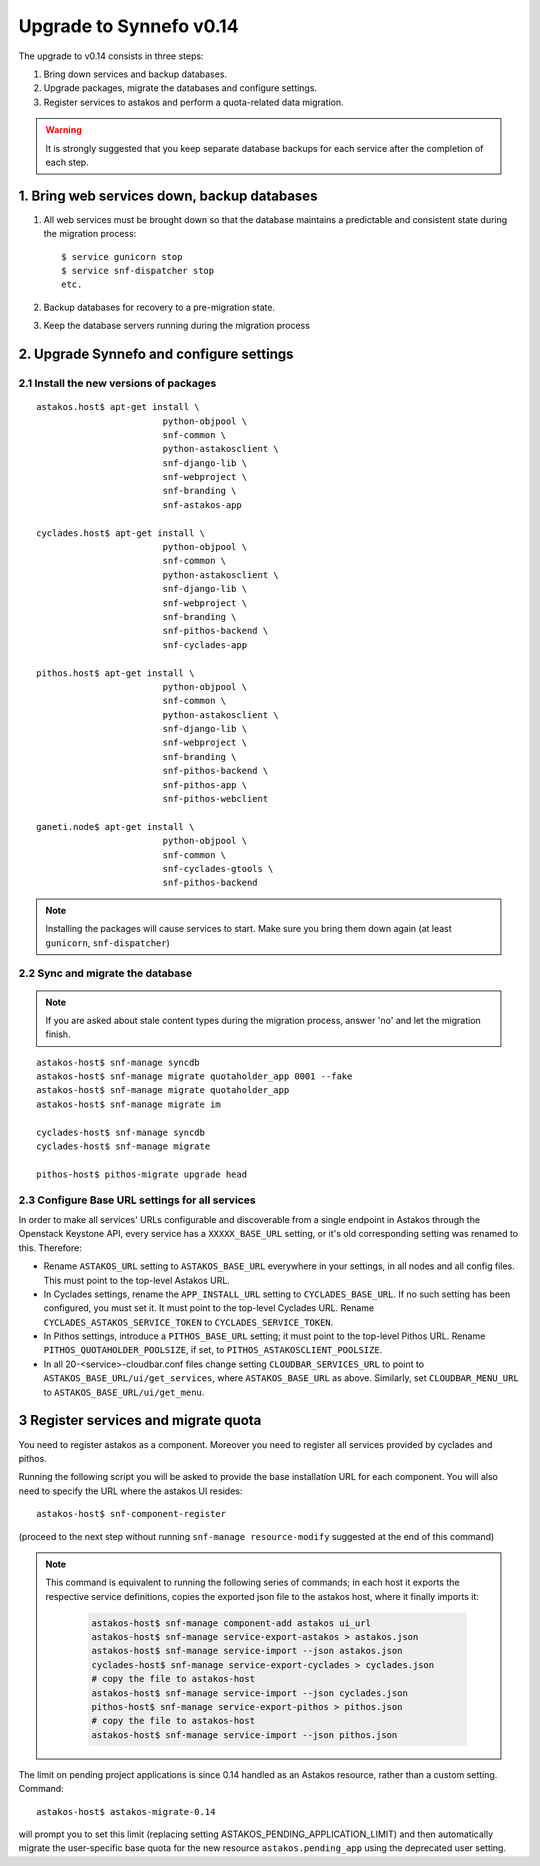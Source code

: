 Upgrade to Synnefo v0.14
^^^^^^^^^^^^^^^^^^^^^^^^

The upgrade to v0.14 consists in three steps:

1. Bring down services and backup databases.

2. Upgrade packages, migrate the databases and configure settings.

3. Register services to astakos and perform a quota-related data migration.

.. warning::

    It is strongly suggested that you keep separate database backups
    for each service after the completion of each step.

1. Bring web services down, backup databases
============================================

1. All web services must be brought down so that the database maintains a
   predictable and consistent state during the migration process::

    $ service gunicorn stop
    $ service snf-dispatcher stop
    etc.

2. Backup databases for recovery to a pre-migration state.

3. Keep the database servers running during the migration process


2. Upgrade Synnefo and configure settings
=========================================

2.1 Install the new versions of packages
----------------------------------------

::

    astakos.host$ apt-get install \
                            python-objpool \
                            snf-common \
                            python-astakosclient \
                            snf-django-lib \
                            snf-webproject \
                            snf-branding \
                            snf-astakos-app

    cyclades.host$ apt-get install \
                            python-objpool \
                            snf-common \
                            python-astakosclient \
                            snf-django-lib \
                            snf-webproject \
                            snf-branding \
                            snf-pithos-backend \
                            snf-cyclades-app

    pithos.host$ apt-get install \
                            python-objpool \
                            snf-common \
                            python-astakosclient \
                            snf-django-lib \
                            snf-webproject \
                            snf-branding \
                            snf-pithos-backend \
                            snf-pithos-app \
                            snf-pithos-webclient

    ganeti.node$ apt-get install \
                            python-objpool \
                            snf-common \
                            snf-cyclades-gtools \
                            snf-pithos-backend

.. note::

    Installing the packages will cause services to start. Make sure you bring
    them down again (at least ``gunicorn``, ``snf-dispatcher``)


2.2 Sync and migrate the database
---------------------------------

.. note::

   If you are asked about stale content types during the migration process,
   answer 'no' and let the migration finish.

::

    astakos-host$ snf-manage syncdb
    astakos-host$ snf-manage migrate quotaholder_app 0001 --fake
    astakos-host$ snf-manage migrate quotaholder_app
    astakos-host$ snf-manage migrate im

    cyclades-host$ snf-manage syncdb
    cyclades-host$ snf-manage migrate

    pithos-host$ pithos-migrate upgrade head

2.3 Configure Base URL settings for all services
------------------------------------------------

In order to make all services' URLs configurable and discoverable from
a single endpoint in Astakos through the Openstack Keystone API,
every service has a ``XXXXX_BASE_URL`` setting, or it's old corresponding
setting was renamed to this. Therefore:

* Rename ``ASTAKOS_URL`` setting to ``ASTAKOS_BASE_URL``
  everywhere in your settings, in all nodes and all config files.
  This must point to the top-level Astakos URL.

* In Cyclades settings, rename the ``APP_INSTALL_URL`` setting
  to ``CYCLADES_BASE_URL``. If no such setting has been configured,
  you must set it. It must point to the top-level Cyclades URL.
  Rename ``CYCLADES_ASTAKOS_SERVICE_TOKEN`` to ``CYCLADES_SERVICE_TOKEN``.

* In Pithos settings, introduce a ``PITHOS_BASE_URL`` setting; it must point
  to the top-level Pithos URL. Rename ``PITHOS_QUOTAHOLDER_POOLSIZE``, if
  set, to ``PITHOS_ASTAKOSCLIENT_POOLSIZE``.

* In all 20-<service>-cloudbar.conf files change setting
  ``CLOUDBAR_SERVICES_URL`` to point to ``ASTAKOS_BASE_URL/ui/get_services``,
  where ``ASTAKOS_BASE_URL`` as above. Similarly, set
  ``CLOUDBAR_MENU_URL`` to ``ASTAKOS_BASE_URL/ui/get_menu``.


3 Register services and migrate quota
=====================================

You need to register astakos as a component. Moreover you need to register
all services provided by cyclades and pithos.

Running the following script you will be asked to provide the base
installation URL for each component. You will also need to specify the URL
where the astakos UI resides::

    astakos-host$ snf-component-register

(proceed to the next step without running ``snf-manage resource-modify``
suggested at the end of this command)

.. note::

   This command is equivalent to running the following series of commands;
   in each host it exports the respective service definitions, copies the
   exported json file to the astakos host, where it finally imports it:

    .. code-block:: console

       astakos-host$ snf-manage component-add astakos ui_url
       astakos-host$ snf-manage service-export-astakos > astakos.json
       astakos-host$ snf-manage service-import --json astakos.json
       cyclades-host$ snf-manage service-export-cyclades > cyclades.json
       # copy the file to astakos-host
       astakos-host$ snf-manage service-import --json cyclades.json
       pithos-host$ snf-manage service-export-pithos > pithos.json
       # copy the file to astakos-host
       astakos-host$ snf-manage service-import --json pithos.json

The limit on pending project applications is since 0.14 handled as an
Astakos resource, rather than a custom setting. Command::

    astakos-host$ astakos-migrate-0.14

will prompt you to set this limit (replacing setting
ASTAKOS_PENDING_APPLICATION_LIMIT) and then automatically migrate the
user-specific base quota for the new resource ``astakos.pending_app`` using
the deprecated user setting.
